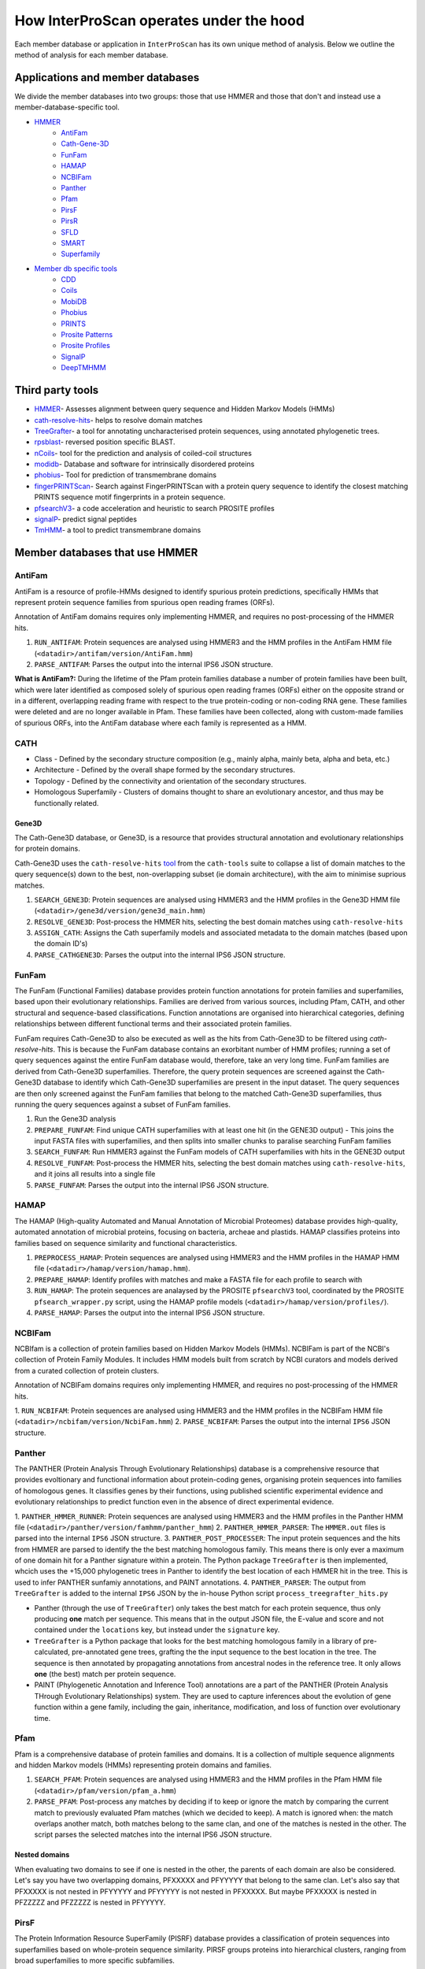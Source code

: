 ========================================
How InterProScan operates under the hood
========================================

Each member database or application in ``InterProScan`` has its own unique method of analysis. 
Below we outline the method of analysis for each member database.

Applications and member databases
~~~~~~~~~~~~~~~~~~~~~~~~~~~~~~~~~

We divide the member databases into two groups: those that use HMMER and those that don't and instead
use a member-database-specific tool.

* `HMMER <UnderTheHood.html#member-databases-that-use-hmmer>`_
   * `AntiFam`_
   * `Cath-Gene-3D <UnderTheHood.html#gene3d-analysis>`_
   * `FunFam`_
   * `HAMAP`_
   * `NCBIFam`_
   * `Panther`_
   * `Pfam`_
   * `PirsF`_
   * `PirsR`_
   * `SFLD`_
   * `SMART`_
   * `Superfamily`_
* `Member db specific tools <UnderTheHood.html#member-databases-with-specific-tools>`_
   * `CDD`_
   * `Coils`_
   * `MobiDB`_
   * `Phobius`_
   * `PRINTS`_
   * `Prosite Patterns`_
   * `Prosite Profiles`_
   * `SignalP`_
   * `DeepTMHMM`_

Third party tools
~~~~~~~~~~~~~~~~~

- `HMMER <https://academic.oup.com/nar/article-lookup/doi/10.1093/nar/gky448>`__- Assesses alignment between query sequence and Hidden Markov Models (HMMs)
- `cath-resolve-hits <https://doi.org/10.1093/bioinformatics/bty863>`__- helps to resolve domain matches
- `TreeGrafter <https://doi.org/10.1093/bioinformatics/bty625>`__- a tool for annotating uncharacterised protein sequences, using annotated phylogenetic trees.
- `rpsblast <https://www.animalgenome.org/blast/doc/rpsblast.html>`__- reversed position specific BLAST.
- `nCoils <https://doi.org/10.1016/S0076-6879(96)66032-7>`__- tool for the prediction and analysis of coiled-coil structures
- `modidb <https://doi.org/10.1093/nar/gkac1065>`__- Database and software for intrinsically disordered proteins
- `phobius <https://doi.org/10.1016/j.jmb.2004.03.016>`__- Tool for prediction of transmembrane domains
- `fingerPRINTScan <https://doi.org/10.1093/bioinformatics/15.10.799>`__- Search against FingerPRINTScan with a protein query sequence to identify the closest matching PRINTS sequence motif fingerprints in a protein sequence.
- `pfsearchV3 <https://doi.org/10.1093/bioinformatics/btt129>`__- a code acceleration and heuristic to search PROSITE profiles
- `signalP <https://www.nature.com/articles/s41587-021-01156-3>`__- predict signal peptides
- `TmHMM <https://doi.org/10.1006/jmbi.2000.4315>`__- a tool to predict transmembrane domains

Member databases that use HMMER
~~~~~~~~~~~~~~~~~~~~~~~~~~~~~~~

AntiFam
-------

AntiFam is a resource of profile-HMMs designed to identify spurious protein predictions, 
specifically HMMs that represent protein sequence families from spurious open reading frames (ORFs).

Annotation of AntiFam domains requires only implementing HMMER, and requires no post-processing 
of the HMMER hits.

1. ``RUN_ANTIFAM``: Protein sequences are analysed using HMMER3 and the HMM profiles in the AntiFam HMM file (``<datadir>/antifam/version/AntiFam.hmm``)
2. ``PARSE_ANTIFAM``: Parses the output into the internal IPS6 JSON structure.

**What is AntiFam?:** During the lifetime of the Pfam protein families database a number of protein 
families have been built, which were later identified as composed solely of spurious open 
reading frames (ORFs) either on the opposite strand or in a different, overlapping reading 
frame with respect to the true protein-coding or non-coding RNA gene. These families were 
deleted and are no longer available in Pfam. These families have been collected, along with 
custom-made families of spurious ORFs, into the AntiFam database where each family is 
represented as a HMM.

CATH
----

* Class - Defined by the secondary structure composition (e.g., mainly alpha, mainly beta, alpha and beta, etc.)
* Architecture - Defined by the overall shape formed by the secondary structures.
* Topology - Defined by the connectivity and orientation of the secondary structures.
* Homologous Superfamily - Clusters of domains thought to share an evolutionary ancestor, and thus may be functionally related.

Gene3D
^^^^^^

The Cath-Gene3D database, or Gene3D, is a resource that provides structural annotation and
evolutionary relationships for protein domains.

Cath-Gene3D uses the ``cath-resolve-hits`` `tool <https://cath-tools.readthedocs.io/en/latest/tools/cath-resolve-hits/>`_
from the ``cath-tools`` suite to collapse a list of domain matches to the query sequence(s)
down to the best, non-overlapping subset (ie domain architecture), with the aim to minimise
suprious matches.

1. ``SEARCH_GENE3D``: Protein sequences are analysed using HMMER3 and the HMM profiles in the Gene3D HMM file (``<datadir>/gene3d/version/gene3d_main.hmm``)
2. ``RESOLVE_GENE3D``: Post-process the HMMER hits, selecting the best domain matches using ``cath-resolve-hits``
3. ``ASSIGN_CATH``: Assigns the Cath superfamily models and associated metadata to the domain matches (based upon the domain ID's)
4. ``PARSE_CATHGENE3D``: Parses the output into the internal IPS6 JSON structure.

FunFam
------

The FunFam (Functional Families) database provides protein function annotations for protein
families and superfamilies, based upon their evolutionary relationships. Families are derived
from various sources, including Pfam, CATH, and other structural and sequence-based classifications.
Function annotations are organised into hierarchical categories, defining relationships between
different functional terms and their associated protein families.

FunFam requires Cath-Gene3D to also be executed as well as
the hits from Cath-Gene3D to be filtered using `cath-resolve-hits`. This is because the
FunFam database contains an exorbitant number of HMM profiles; running a set of query
sequences against the entire FunFam database would, therefore, take an very long time.
FunFam families are derived from Cath-Gene3D superfamilies. Therefore, the query protein
sequences are screened against the Cath-Gene3D database to identify which Cath-Gene3D
superfamilies are present in the input dataset. The query sequences are then only screened
against the FunFam families that belong to the matched Cath-Gene3D superfamilies, thus
running the query sequences against a subset of FunFam families.

1. Run the Gene3D analysis
2. ``PREPARE_FUNFAM``: Find unique CATH superfamilies with at least one hit (in the GENE3D output) - This joins the input FASTA files with superfamilies, and then splits into smaller chunks to paralise searching FunFam families
3. ``SEARCH_FUNFAM``: Run HMMER3 against the FunFam models of CATH superfamilies with hits in the GENE3D output
4. ``RESOLVE_FUNFAM``: Post-process the HMMER hits, selecting the best domain matches using ``cath-resolve-hits``, and it joins all results into a single file
5. ``PARSE_FUNFAM``: Parses the output into the internal IPS6 JSON structure.

HAMAP
-----

The HAMAP (High-quality Automated and Manual Annotation of Microbial Proteomes) database 
provides high-quality, automated annotation of microbial proteins, focusing on bacteria, 
archeae and plastids. HAMAP classifies proteins into families based on sequence similarity 
and functional characteristics.

1. ``PREPROCESS_HAMAP``: Protein sequences are analysed using HMMER3 and the HMM profiles in the HAMAP HMM file (``<datadir>/hamap/version/hamap.hmm``).
2. ``PREPARE_HAMAP``: Identify profiles with matches and make a FASTA file for each profile to search with
3. ``RUN_HAMAP``: The protein sequences are analaysed by the PROSITE ``pfsearchV3`` tool, coordinated by the PROSITE ``pfsearch_wrapper.py`` script, using the HAMAP profile models (``<datadir>/hamap/version/profiles/``).
4. ``PARSE_HAMAP``: Parses the output into the internal IPS6 JSON structure.

NCBIFam
-------

NCBIfam is a collection of protein families based on Hidden Markov Models (HMMs). NCBIFam is 
part of the NCBI's collection of Protein Family Modules. It includes HMM models built from 
scratch by NCBI curators and models derived from a curated collection of protein clusters.

Annotation of NCBIFam domains requires only implementing HMMER, and requires no post-processing 
of the HMMER hits.

1. ``RUN_NCBIFAM``: Protein sequences are analysed using HMMER3 and the HMM profiles in the
NCBIFam HMM file (``<datadir>/ncbifam/version/NcbiFam.hmm``)
2. ``PARSE_NCBIFAM``: Parses the output into the internal ``IPS6`` JSON structure.

Panther
-------

The PANTHER (Protein Analysis Through Evolutionary Relationships) database is a comprehensive resource that provides evoltionary and functional information about protein-coding genes, organising protein sequences into families of homologous genes. It classifies genes by their functions, using published scientific experimental evidence and evolutionary relationships to predict function even in the absence of direct experimental evidence.

1. ``PANTHER_HMMER_RUNNER``: Protein sequences are analysed using HMMER3 and the HMM profiles 
in the Panther HMM file (``<datadir>/panther/version/famhmm/panther_hmm``)
2. ``PANTHER_HMMER_PARSER``: The ``HMMER.out`` files is parsed into the internal ``IPS6`` 
JSON structure.
3. ``PANTHER_POST_PROCESSER``: The input protein sequences and the hits from HMMER are 
parsed to identify the 
the best matching homologous family. This means there is only ever a maximum of one domain 
hit for a Panther signature within a protein.  The Python package ``TreeGrafter`` is then 
implemented, whcich uses the +15,000 phylogenetic trees in Panther to identify the best 
location of each HMMER hit in the tree. This is used to infer PANTHER sunfamiy annotations, 
and PAINT annotations.
4. ``PANTHER_PARSER``: The output from ``TreeGrafter`` is added to the internal ``IPS6`` 
JSON by the in-house Python script ``process_treegrafter_hits.py``

* Panther (through the use of ``TreeGrafter``) only takes the best match for each protein sequence, thus only producing **one** match per sequence. This means that in the output JSON file, the E-value and score and not contained under the ``locations`` key, but instead under the ``signature`` key.
* ``TreeGrafter`` is a Python package that looks for the best matching homologous family in a library of pre-calculated, pre-annotated gene trees, grafting the the input sequence to the best location in the tree. The sequence is then annotated by propagating annotations from ancestral nodes in the reference tree. It only allows **one** (the best) match per protein sequence.
* PAINT (Phylogenetic Annotation and Inference Tool) annotations are a part of the PANTHER (Protein Analysis THrough Evolutionary Relationships) system. They are used to capture inferences about the evolution of gene function within a gene family, including the gain, inheritance, modification, and loss of function over evolutionary time.

Pfam
----

Pfam is a comprehensive database of protein families and domains. It is a collection of multiple sequence alignments and hidden Markov models (HMMs) representing protein domains and families. 

1. ``SEARCH_PFAM``: Protein sequences are analysed using HMMER3 and the HMM profiles in the Pfam HMM file (``<datadir>/pfam/version/pfam_a.hmm``)
2. ``PARSE_PFAM``: Post-process any matches by deciding if to keep or ignore the match by comparing the current match to previously evaluated Pfam matches (which we decided to keep). A match is ignored when: the match overlaps another match, both matches belong to the same clan, and one of the matches is nested in the other. The script parses the selected matches into the internal IPS6 JSON structure.

Nested domains
^^^^^^^^^^^^^^

When evaluating two domains to see if one is nested in the other, the parents of each domain 
are also be considered. Let's say you have two overlapping domains, PFXXXXX and PFYYYYY that 
belong to the same clan. Let's also say that PFXXXXX is not nested in PFYYYYY and PFYYYYY is not 
nested in PFXXXXX. But maybe PFXXXXX is nested in PFZZZZZ and  PFZZZZZ is nested in PFYYYYY.

PirsF
-----

The Protein Information Resource SuperFamily (PISRF) database provides a classification of 
protein sequences into superfamilies based on whole-protein sequence similarity. PIRSF groups 
proteins into hierarchical clusters, ranging from broad superfamilies to more specific subfamilies.

The PIRSF concept is used as a guiding principle to provide comprehensive and non-overlapping 
clustering of UniProtKB sequences into a hierarchical order to reflect their evolutionary relationships.

1. ``RUN_PIRSF``: Protein sequences are analysed using HMMER3 and the HMM profiles in the PirsF HMM file (``<datadir>/pirsf/version/pirsf.hmm``).
2. ``PARSE_PIRSF``: Filter matches using an overlap threshold and combining overlapping family and subfamily matches, parsing the output into the internal IPS6 JSON structure.DeepTMHMM

PirsF vs. PirsR
^^^^^^^^^^^^^^^

PIRSF focuses on classifying entire protein sequences into superfamilies to study functional 
and evolutionary relationships, while PIRSR focuses on annotating specific functional sites 
within protein sequences to provide detailed functional insights.

PirsR
-----

The Protein Information Resource Site Rule (PIRSR) database provides site-specific annotations for proteins, identifying functionally important sites, such as active sites, binding sites, and post-translational modification sites. It is a database of protein families based on hidden Markov models (HMMs) and Site Rules.

1. ``RUN_PIRSR``: Protein sequences are analysed using HMMER3 and the HMM profiles in the
PirsR HMM file (``<datadir>/pirsr/version/pirsr.hmm``).
2. ``PARSE_PIRSR``: Post-process HMMER hits and parse the output into the internal IPS6 JSON structure.

SFLD
----

The Structure-Function Linkage Database (SFLD) describes structure-function relationships for functionally diverse enzyme superfamilies. SFLD provides a hierarchical classification of enzymes that relates specific sequence-structure features to chemical capabilities, classifying evolutionarily related protein sequences according to shared biochemical functions and mapping these shared functions to conserved active site features.

1. ``RUN_SFLD``: Protein sequences are analysed using HMMER3 and the HMM profiles
in the SFLD HMM file (``<datadir>/sfld/version/sfld.hmm``). HMMER generates a ``HMMER.out`` file, 
a ``HMMER.dtbl`` file, as well as an alignment file (all three are required for post-processing).
2. ``POST_PROCESS_SFLD``: The hits from HMMER are parsed by an in-house post-processing
binary that filters the matches to only retain domains where all sites (from InterPro) match between the
model and the query protein sequence, as well as add site annotation data.
3. ``PARSE_SFLD``: Parses the output from ``sfld_postprocess`` into the internal IPS6 JSON architecture.

Hierarchical classification in SFLD
^^^^^^^^^^^^^^^^^^^^^^^^^^^^^^^^^^^

* **Family:** A set of evolutionarily related enzymes that catalyze the same overall reaction.
* **Superfamily:** A broader set of evolutionarily related enzymes with a shared chemical function that maps to a conserved set of active site features.
* **Functional Domain:** A single member of a family, either a whole protein or the domains responsible for the enzymatic activity.
* **Subgroup:** A set of evolutionarily related enzymes that have more shared features than the superfamily as a whole, but may still catalyze different overall reactions.

SMART
-----

The SMART (Simple Modular Architecture Research Tool) is a web resource that allows the 
identification and annotation of genetically mobile domains and the analysis of domain architectures. 
These domain are extensively annotated with respect to phyletic distributions, functional class, 
tertiary structures and functionally important residues.

1. ``SEARCH_SMART``: Protein sequences are analysed using HMMER3 and the HMM profiles in 
the SMART HMM file (``<datadir>/smart/version/smart.hmm``).
2. ``PARSE_SMART``: The ``HMMER.out`` file is parsed into the internal ``IPS6`` JSON structure.

``InterProScan`` by default uses the implementation of SMART that contains no licensed components. 
Post-processing of SMART matches requires 2 licensed files that need to be obtained from 
SMART for threshold and overlap data. The licensed "overlapping" and "THRESHOLDS" files 
are not included with an ``InterProScan`` by default, and are therefore, not used to post-process
the SMART matches.

SUPERFAMILY
-----------

SUPERFAMILY is a database of structural and functional annotations for all proteins and genomes, 
and aids classifying protein sequences into structural and functional superfamilies based on their 
structural domains. SUPERFAMILY uses HMMs to detect structural domains within protein sequences.

1. ``SEARCH_SUPERFAMILY``: Protein sequences are analysed using HMMER3 followed by post-processing of any hits by the SUPERFAMILY perl script ``ass3_single_threaded.pl``.
profiles in the SUPERFAMILY HMM file (``<datadir>/superfamily/version/superfamily.hmm``).
2. ``PARSE_SUPERFAMILY``: Parses the output into the internal ``IPS6`` JSON structure.

Member databases with specific tools
~~~~~~~~~~~~~~~~~~~~~~~~~~~~~~~~~~~~

CDD
---

The ``CCD: Conserved Domain Database`` is a bioinformatic resource from NCBI that provides 
information about domains that are conserved across multiple different species. Specifically, 
CDD contains a collection of well-annotated multiple sequence alignment (MSA) models (HMMs), 
representing ancient domains and full-length proteins within its database. Models that provide 
significant overlapping annotations are clustered into protein domain superfamilies.

1. ``RUN_RPSBLAST``: The protein sequences are analysed using ``RPS-BLAST`` from the NCBI ``BLAST+``
suite.
2. ``RUN_RPSPROC``: The ``rpsbproc`` utility from CDD is used to post-process the hits from
``RPS-BLAST``.
3. ``PARSE_RPSPROC``: Parses the output from ``rpsbproc``,
filtering hits to only retains those with a hit type of "specific" (thus dropping "non-specific" hits) 
and parsing the output into the internal IPS6 JSON structure.

RPS-BLAST
^^^^^^^^^

Reverse Position-Specific BLAST (``RPS-BLAST``) is a variant of BLAST (the Basic Local Alignment 
Search Tool). ``RPS-BLAST`` searches a query sequence against a database of profiles (instead of a 
database of sequences as with traditional BLAST methods). ``RPS-BLAST`` matches the query sequence 
with a set of conserved domains, Hidden Markov Models (HMMs), or pre-algined profiles.

rspbproc
^^^^^^^^

A wrapper for ``RPS-BLAST``` which aims to provide results that match those computed by NCBI's on-line
search services, including site annotation and the location of conserved domain superfamily 
footprints. It is downloaded from the `CDD ftp server <https://ftp.ncbi.nih.gov/pub/mmdb/cdd/rpsbproc/>`_ 
within the IPS6-CDD docker image.

Coils
-----

The Coils database and the accompanying tool ``ncoils`` are used for the identification of coiled-coil motifs in protein sequences.

1. ``RUN_COILS``: The protein sequences are analysed using ``ncoils``.
2. ``PARSE_COILS``: Parses the output from ``ncoils`` into the internal IPS6 JSON structure.

* **Coils:** The Coils database is a curated collection of protein sequences that contain coiled-coil motifs.
* **``ncoils:``:** The ncoils tool is a software program designed to predict the presence of coiled-coil motifs in protein sequences. It uses algorithms that compare the input sequence against the Coils database and apply pattern recognition techniques to identify regions likely to form coiled-coil structures.
* **Coiled-coils:** Structural motifs in proteins that are characterised by two or more alpha-helices coiled together. These are often important for protein-protein interactions and the formation of protein complexes.

MobiDB
------

MobiDB and MobiDB-Lite are resources that are focused on the annotation and study of protein disorder and mobility.

1. ``RUN_MOBIDBLITE``: The protein sequences are analysed using ``mobiDB Lite`` binary.
2. ``PARSE_MOBIDBLITE``: Parse the output from ``mobiDB`` into the internal IPS6 JSON structure.

* **mobiDB:** A comprehensive database of detailed annotations of protein disorder and related features, integrating data from various sources.
* **mobiDB Lite:** A streamlined, simplified version of the mobiDB database, designed for the quick and easy access to information about protein disorder. It provides annotations of disordered regions in proteins, which are segments that do not adopt a fixed three-dimensional structure. This lightweight version is particularly useful for researchers who need rapid access to disorder annotations without the detailed features of the full database.

Phobius
-------

``Phobius`` is a bioinformatic tool for the prediction of signal peptides and transmembrane domains in protein sequences.

1. ``RUN_PRINTS``: The protein sequences are parsed using the sequence analysis tool ``Phobius`` to predict the presence of signal peptides and transmembrane domains.
2. ``PARSE_PRINTS``: The output from ``Phobius`` is parsed into the internal IPS6 JSON structure.

* **Signal peptides:** A signal peptide, also known as a signal sequence, localisation sequence, or leader peptide, is a short peptide (protein sequence) that is usually 16-30 amino acids long. It is present at the N-terminus (or occasionally at the C-terminus or internally) of most newly synthesised proteins that are destined toward the secretory pathway. The role of the signal peptide is to prompt the transportation of the protein to a specific region of the cell, often the cell membrane. The signal peptide is typically cleaved following the succcessfully translocation of the protein.
* **Transmembrane regions:** The transmembrane region/domain in a protein sequence is the region of the protein that spans the entirety of the cell membrane. Transmembrane regions are typically composed of hydrophobic (water repelling) amino acids, forming a structure that is compatible with the hydrophobic environment between the lipid bilayers of the cell membrane.

PRINTS
------

The PRINTS database contains conserved motifs (fingerprints) representing protein families, and the ``fingerPRINTScan`` tool is used to identify these motifs in protein sequences, aiding in protein classification and functional prediction.

1. ``PRINTS_RUNNER``: The protein sequences are parsed using the sequence analysis tool ``fingerPRINTScan`` to predict the presence of conserved motifs.
2. ``PRINTS_PARSER``: The output from ``fingerPRINTScan`` is parsed into the internal IPS6 JSON structure.

* **PRINT:** The PRINTS database is a collection of protein fingerprints, which are groups of conserved motifs or patterns that characterise protein families. These fingerprints are derived from sequence alignments and are used to identify and classify proteins based on their evolutionary relationships and functional similarities._
* **fingerprint:** A fingerprint is a group of conserved motifs used to characterise a protein family.
* **``fingerPRINTScan``:** fingerPRINTScan is a software tool designed to scan protein sequences for the presence of fingerprints stored in the PRINTS database.

PROSITE Patterns
----------------

PROSITE is a database of protein domains, families, and functional sites. It contains biologically significant sites and patterns that help in identifying these features in protein sequences. PROSITE is widely used for protein annotation and to predict the function of newly discovered proteins based on their sequence similarity to known patterns.

1. ``RUN_PFSCAN``: The protein sequences are analaysed by the PROSITE perl script ``ps_scan.pl``, using the PROSITE Patterns models (``prosite_patterns.dat``) and evaluator models (``evaluator.dat``), by coordinating running ``pfscanV3``.
2. ``PARSE_PFSCAN``: The output from ``ps_scan.pl`` is parsed into the internal ``IPS6`` JSON structure, filtering out all matches that do not have a match level of 'STRONG'.

* **PROSITE Patterns:** PROSITE patterns, also known as motifs or signatures, are short, descriptive sequences that represent conserved regions within protein families. These patterns are typically made up of specific amino acids that are highly conserved and are often critical for the protein's function or structure. Patterns are usually represented using regular expressions that describe the amino acid sequence, allowing for some degree of variability. For example, a PROSITE pattern might specify a conserved sequence where certain positions can tolerate a limited range of amino acids.
* **``pfscan``:** A tool to scan protein sequences for PROSITE patterns. It uses predefined patterns (regular expressions) to scan sequences, looking for exact or near-exact matches to the specified patterns in the PROSITE database.
* **PROSITE Patterns vs Profiles:** PROSITE patterns are simple, descriptive motifs representing conserved sequences, while PROSITE profiles are detailed, position-specific scoring matrices that offer a more sensitive and comprehensive means of identifying and classifying protein domains and families. Both are used in the PROSITE database for annotating and predicting protein functions.

PROSITE Profiles
----------------

PROSITE is a database of protein domains, families, and functional sites. It contains biologically significant sites and patterns that help in identifying these features in protein sequences. PROSITE is widely used for protein annotation and to predict the function of newly discovered proteins based on their sequence similarity to known patterns.

1. ``RUN_PFSEARCH``: The protein sequences are analaysed by the PROSITE perl script ``ps_scan.pl``, using the PROSITE Profile models (``prosite_profiles.dat``) and evaluator models (``evaluator.dat``), by coordinating running ``pfsearchV3``.
2. ``PARSE_PFSEARCH``: The output from ``ps_scan.pl`` is parsed into the internal ``IPS6`` JSON structure, filtering out all matches that do not have a match level of 'ONE', 'ZERO', 'MINUS_ONE'.

* **PROSITE Profile:** PROSITE profiles are more complex and sensitive than patterns. They are position-specific scoring matrices (PSSMs) that provide a quantitative measure of how well a sequence fits a particular protein domain or family. Profiles capture the variability at each position in the sequence, assigning scores based on the likelihood of observing each amino acid at each position. Profiles can detect more distant relationships than patterns, and are particularly useful for identifying members of protein families that have diverged significantly, i.e. where simple patterns might fail.
* **``pfsearch``:** A tool to search protein sequences against a database of PROSITE profiles. It uses profiles (position-specific scoring matrices) to perform searches, which allows for the detection of distant evolutionary relationships and more subtle sequence features. ``pfsearch`` compares the input protein sequences to the profiles in the PROSITE database and calculates scores to identify matches.
* **PROSITE Patterns vs Profiles:** PROSITE patterns are simple, descriptive motifs representing conserved sequences, while PROSITE profiles are detailed, position-specific scoring matrices that offer a more sensitive and comprehensive means of identifying and classifying protein domains and families. Both are used in the PROSITE database for annotating and predicting protein functions.

SignalP
-------

``SignalP`` is a bioinformatic tool for the prediction of the signal peptides and the location of their cleavage sites.

1. ``RUN_SIGNALP``: The protein sequences are parsed using the sequence analysis tool ``SignalP`` to predict the presence of signal peptides.
2. ``PARSE_SIGNALP``: The output from ``SignalP`` is parsed into the internal IPS6 JSON structure.

**Signal peptides:** A signal peptide, also known as a signal sequence, localisation sequence, or leader peptide, is a short peptide (protein sequence) that is usually 16-30 amino acids long. It is present at the N-terminus (or occasionally at the C-terminus or internally) of most newly synthesised proteins that are destined toward the secretory pathway. The role of the signal peptide is to prompt the transportation of the protein to a specific region of the cell, often the cell membrane. The signal peptide is typically cleaved following the succcessfully translocation of the protein.

DeepTMHMM
-----------

TMHMM is used to predict the presence of transmembrane domains within protein sequences. DeepTMHMM specifically uses deep leearning methos to predicte the membrane topology of transmembrane proteins. The model employed by DeepTMHMM encodes the primary amino acid sequence by a pre-trained language model and decodes the topology by a state space model to produce topology and type predictions at unprecedented accuracy.

1. ``RUN_DEEPTMHMM``: The protein sequences are parsed using the sequence analysis tool ``DeepTHMM``
2. ``PARSE_DEEPTMHMM``: The output from ``SignalP`` is parsed into the internal IPS6 JSON structure.

**Transmembrane regions:** The transmembrane region/domain in a protein sequence is the region of the protein that spans the entirety of the cell membrane. Transmembrane regions are typically composed of hydrophobic (water repelling) amino acids, forming a structure that is compatible with the hydrophobic environment between the lipid bilayers of the cell membrane.
